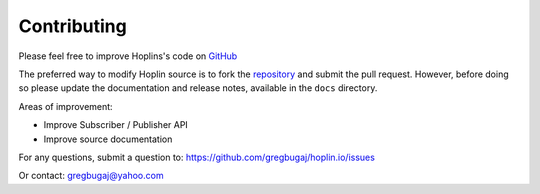 ============
Contributing
============

.. _GitHub: https://github.com/gregbugaj/hoplin.io

.. _repository: https://github.com/gregbugaj/hoplin.io

Please feel free to improve Hoplins's code on GitHub_

The preferred way to modify Hoplin source is to fork the repository_ and submit the pull request. However, before doing so please update the documentation and release notes, available in the ``docs`` directory.

Areas of improvement:

* Improve Subscriber / Publisher API

* Improve source documentation

For any questions, submit a question to: https://github.com/gregbugaj/hoplin.io/issues

Or contact: gregbugaj@yahoo.com